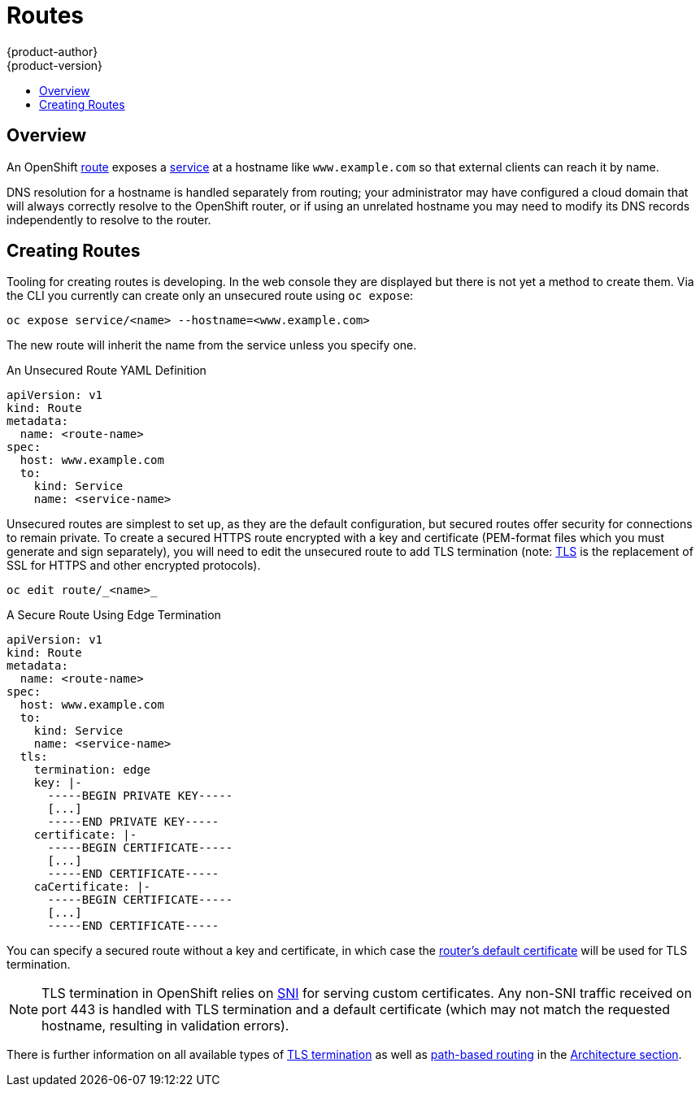 = Routes
{product-author}
{product-version}
:data-uri:
:icons:
:experimental:
:toc: macro
:toc-title:

toc::[]

== Overview

An OpenShift link:../architecture/core_concepts/routes.html[route]
exposes a link:pods_and_services.html#services[service] at a hostname like
`www.example.com` so that external clients can reach it by name.

DNS resolution for a hostname is handled separately from routing;
your administrator may have configured a cloud domain that will always
correctly resolve to the OpenShift router, or if using an unrelated
hostname you may need to modify its DNS records independently to resolve
to the router.

== Creating Routes

Tooling for creating routes is developing. In the web console they are
displayed but there is not yet a method to create them. Via the CLI you
currently can create only an unsecured route using `oc expose`:

    oc expose service/<name> --hostname=<www.example.com>

The new route will inherit the name from the service unless you specify one.

.An Unsecured Route YAML Definition
[source,yaml]
----
apiVersion: v1
kind: Route
metadata:
  name: <route-name>
spec:
  host: www.example.com
  to:
    kind: Service
    name: <service-name>
----

Unsecured routes are simplest to set up, as they are the
default configuration, but secured routes offer security for
connections to remain private. To create a secured HTTPS
route encrypted with a key and certificate (PEM-format
files which you must generate and sign separately), you will
need to edit the unsecured route to add TLS termination (note:
link:https://en.wikipedia.org/wiki/Transport_Layer_Security[TLS] is the
replacement of SSL for HTTPS and other encrypted protocols).

    oc edit route/_<name>_

.A Secure Route Using Edge Termination
[source,yaml]
----
apiVersion: v1
kind: Route
metadata:
  name: <route-name>
spec:
  host: www.example.com
  to:
    kind: Service
    name: <service-name>
  tls:
    termination: edge
    key: |-
      -----BEGIN PRIVATE KEY-----
      [...]
      -----END PRIVATE KEY-----
    certificate: |-
      -----BEGIN CERTIFICATE-----
      [...]
      -----END CERTIFICATE-----
    caCertificate: |-
      -----BEGIN CERTIFICATE-----
      [...]
      -----END CERTIFICATE-----
----

You can specify a secured route without a key and certificate, in which case the
link:admin_guide/install/deploy_router.html#using-wildcard-dns[router's
default certificate] will be used for TLS termination.

NOTE: TLS termination in OpenShift relies on
link:https://en.wikipedia.org/wiki/Server_Name_Indication[SNI] for serving
custom certificates. Any non-SNI traffic received on port 443 is handled with TLS
termination and a default certificate (which may not match the requested hostname,
resulting in validation errors).

There is further information on all available types of
link:../architecture/core_concepts/routes.html#secured-routes[TLS
termination] as well as
link:../architecture/core_concepts/routes.html#path-based-routes[path-based
routing] in the
link:../architecture/core_concepts/routes.html[Architecture section].
